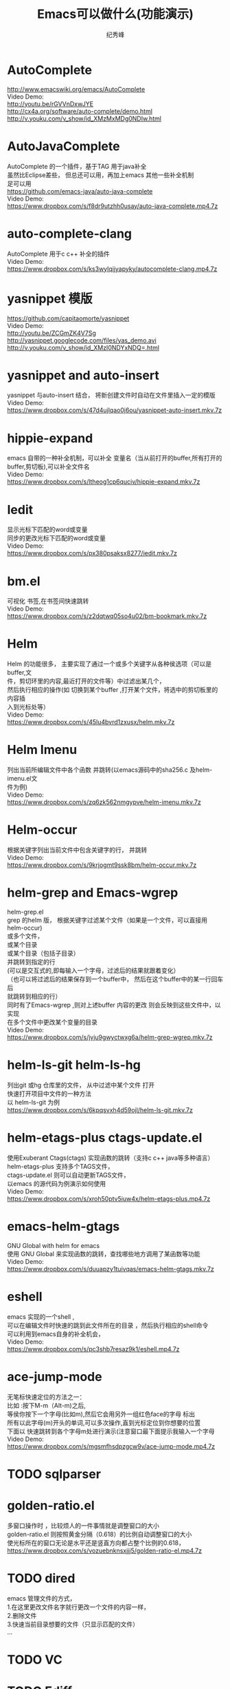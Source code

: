 # -*- coding:utf-8 -*-
#+LANGUAGE:  zh
#+TITLE:     Emacs可以做什么(功能演示)
#+AUTHOR:    纪秀峰
#+OPTIONS:   H:2 num:nil toc:t \n:t @:t ::t |:t ^:nil -:t f:t *:t <:t
#+OPTIONS:   TeX:t LaTeX:t skip:nil d:nil todo:t pri:nil

* AutoComplete
  http://www.emacswiki.org/emacs/AutoComplete
  Video Demo:
  http://youtu.be/rGVVnDxwJYE
  http://cx4a.org/software/auto-complete/demo.html
  http://v.youku.com/v_show/id_XMzMxMDg0NDIw.html
* AutoJavaComplete
  AutoComplete 的一个插件，基于TAG 用于java补全
  虽然比Eclipse差些， 但总还可以用，再加上emacs 其他一些补全机制
  足可以用
  https://github.com/emacs-java/auto-java-complete
  Video Demo:
  https://www.dropbox.com/s/f8dr9utzhh0usay/auto-java-complete.mp4.7z
* auto-complete-clang
  AutoComplete 用于c c++ 补全的插件
  Video Demo:
  https://www.dropbox.com/s/ks3wylqijyapyky/autocomplete-clang.mp4.7z
* yasnippet  模版
  https://github.com/capitaomorte/yasnippet
  Video Demo:
  http://youtu.be/ZCGmZK4V7Sg
  http://yasnippet.googlecode.com/files/yas_demo.avi
  http://v.youku.com/v_show/id_XMzI0NDYxNDQ=.html
* yasnippet and auto-insert
  yasnippet 与auto-insert 结合，  将新创建文件时自动在文件里插入一定的模版
  Video Demo:
  https://www.dropbox.com/s/47d4ujlqao0j6ou/yasnippet-auto-insert.mkv.7z
* hippie-expand
  emacs 自带的一种补全机制，可以补全 变量名（当从前打开的buffer,所有打开的
  buffer,剪切板),可以补全文件名
  Video Demo:
  https://www.dropbox.com/s/ltheog1cp6quciv/hippie-expand.mkv.7z
* Iedit
  显示光标下匹配的word或变量
  同步的更改光标下匹配的word或变量
  Video Demo:
  https://www.dropbox.com/s/px380psaksx8277/iedit.mkv.7z
* bm.el
  可视化 书签,在书签间快速跳转
  Video Demo:
  https://www.dropbox.com/s/z2dqtwq05so4u02/bm-bookmark.mkv.7z

* Helm
  Helm 的功能很多， 主要实现了通过一个或多个关键字从各种侯选项（可以是buffer,文
  件，剪切环里的内容,最近打开的文件等）中过滤出某几个，
  然后执行相应的操作(如 切换到某个buffer ,打开某个文件，将选中的剪切板里的内容插
  入到光标处等）
  Video Demo:
  https://www.dropbox.com/s/45lu4bvrd1zxusx/helm.mkv.7z

* Helm Imenu
  列出当前所编辑文件中各个函数 并跳转(以emacs源码中的sha256.c 及helm-imenu.el文
  件为例)
  Video Demo:
  https://www.dropbox.com/s/zq6zk562nmgypve/helm-imenu.mkv.7z
* Helm-occur
  根据关键字列出当前文件中包含关键字的行， 并跳转
  Video Demo:
  https://www.dropbox.com/s/9krjogmt9ssk8bm/helm-occur.mkv.7z

* helm-grep and Emacs-wgrep
  helm-grep.el
    grep 的helm 版， 根据关键字过滤某个文件（如果是一个文件，可以直接用helm-occur)
    或多个文件，
    或某个目录
    或某个目录（包括子目录）
    并跳转到指定的行
    (可以是交互式的,即每输入一个字母，过滤后的结果就跟着变化）
    （也可以将过滤后的结果保存到一个buffer中， 然后在这个buffer中的某一行回车后
    就跳转到相应的行）
    同时有了Emacs-wgrep ,则对上述buffer 内容的更改 则会反映到这些文件中，以实现
    在多个文件中更改某个变量的目录
    Video Demo:
    https://www.dropbox.com/s/jvju9gwyctwxg6a/helm-grep-wgrep.mkv.7z

* helm-ls-git helm-ls-hg
  列出git 或hg 仓库里的文件， 从中过滤中某个文件 打开
  快速打开项目中文件的一种方法
  以 helm-ls-git 为例
  https://www.dropbox.com/s/6kpqsvxh4d59ojl/helm-ls-git.mkv.7z
* helm-etags-plus ctags-update.el
    使用Exuberant Ctags(ctags) 实现函数的跳转（支持c c++ java等多种语言）
    helm-etags-plus 支持多个TAGS文件，
    ctags-update.el 则可以自动更新TAGS文件，
    以emacs 的源代码为例演示如何使用
    Video Demo:
    https://www.dropbox.com/s/xroh50ptv5iuw4x/helm-etags-plus.mp4.7z
* emacs-helm-gtags
  GNU Global with helm for emacs
  使用 GNU Global 来实现函数的跳转，查找哪些地方调用了某函数等功能
  Video Demo:
  https://www.dropbox.com/s/duuapzy1tuivqas/emacs-helm-gtags.mkv.7z
* eshell
  emacs 实现的一个shell ,
  可以在编辑文件时快速的跳到此文件所在的目录 ，然后执行相应的shell命令
  可以利用到emacs自身的补全机会，
  Video Demo:
  https://www.dropbox.com/s/pc3shb7resaz9k1/eshell.mp4.7z
* ace-jump-mode
  无笔标快速定位的方法之一：
  比如 :按下M-m（Alt-m)之后,
  等侯你按下一个字母(比如m),然后它会用另外一组红色face的字母 标出
  所有以此字母(m)开头的单词,可以多次操作,直到光标定位到你想要的位置
  下面以 快速跳转到各个字母m处进行演示(注意窗口最下面提示我输入一个字母
  Video Demo:
  https://www.dropbox.com/s/mgsmfhsdpzgcw9v/ace-jump-mode.mp4.7z
* TODO sqlparser
* golden-ratio.el
  多窗口操作时 ，比较烦人的一件事情就是调整窗口的大小
  golden-ratio.el 则按照黄金分隔（0.618）的比例自动调整窗口的大小
  使光标所在的窗口无论是水平还是竖直方向都占整个比例的0.618，
  https://www.dropbox.com/s/vozuebnknsxjjj5/golden-ratio-el.mp4.7z
* TODO dired
  emacs 管理文件的方式，
  1.在这里更改文件名字就行更改一个文件的内容一样，
  2.删除文件
  3.快速当前目录想要的文件（只显示匹配的文件）
  ...

* TODO VC
* TODO Ediff
* TODO magit
* TODO org-mode
* TODO org publish
* TODO mail
* TODO sdcv
* TODO calc
